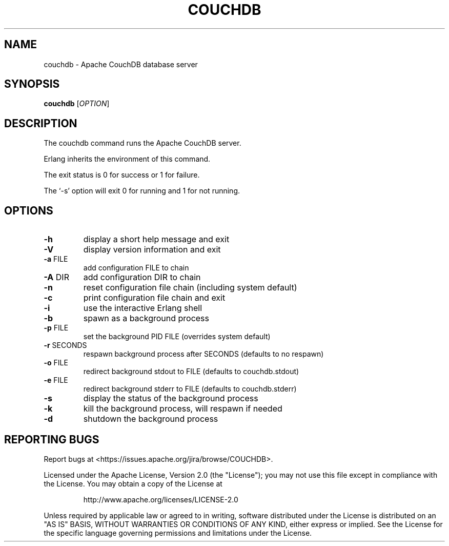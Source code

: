 .\" DO NOT MODIFY THIS FILE!  It was generated by help2man 1.36.
.TH COUCHDB "1" "October 2009" "couchdb - Apache CouchDB 0.10.0" "User Commands"
.SH NAME
couchdb \- Apache CouchDB database server
.SH SYNOPSIS
.B couchdb
[\fIOPTION\fR]
.SH DESCRIPTION
The couchdb command runs the Apache CouchDB server.
.PP
Erlang inherits the environment of this command.
.PP
The exit status is 0 for success or 1 for failure.
.PP
The `\-s' option will exit 0 for running and 1 for not running.
.SH OPTIONS

.TP
\fB\-h\fR
display a short help message and exit
.TP
\fB\-V\fR
display version information and exit
.TP
\fB\-a\fR FILE
add configuration FILE to chain
.TP
\fB\-A\fR DIR
add configuration DIR to chain
.TP
\fB\-n\fR
reset configuration file chain (including system default)
.TP
\fB\-c\fR
print configuration file chain and exit
.TP
\fB\-i\fR
use the interactive Erlang shell
.TP
\fB\-b\fR
spawn as a background process
.TP
\fB\-p\fR FILE
set the background PID FILE (overrides system default)
.TP
\fB\-r\fR SECONDS
respawn background process after SECONDS (defaults to no respawn)
.TP
\fB\-o\fR FILE
redirect background stdout to FILE (defaults to couchdb.stdout)
.TP
\fB\-e\fR FILE
redirect background stderr to FILE (defaults to couchdb.stderr)
.TP
\fB\-s\fR
display the status of the background process
.TP
\fB\-k\fR
kill the background process, will respawn if needed
.TP
\fB\-d\fR
shutdown the background process
.SH "REPORTING BUGS"
Report bugs at <https://issues.apache.org/jira/browse/COUCHDB>.
.PP
Licensed under the Apache License, Version 2.0 (the "License"); you may not use
this file except in compliance with the License. You may obtain a copy of the
License at
.IP
http://www.apache.org/licenses/LICENSE\-2.0
.PP
Unless required by applicable law or agreed to in writing, software distributed
under the License is distributed on an "AS IS" BASIS, WITHOUT WARRANTIES OR
CONDITIONS OF ANY KIND, either express or implied. See the License for the
specific language governing permissions and limitations under the License.
